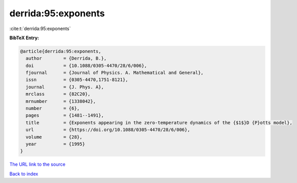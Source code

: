derrida:95:exponents
====================

:cite:t:`derrida:95:exponents`

**BibTeX Entry:**

.. code-block:: bibtex

   @article{derrida:95:exponents,
     author        = {Derrida, B.},
     doi           = {10.1088/0305-4470/28/6/006},
     fjournal      = {Journal of Physics. A. Mathematical and General},
     issn          = {0305-4470,1751-8121},
     journal       = {J. Phys. A},
     mrclass       = {82C20},
     mrnumber      = {1338042},
     number        = {6},
     pages         = {1481--1491},
     title         = {Exponents appearing in the zero-temperature dynamics of the {$1$}D {P}otts model},
     url           = {https://doi.org/10.1088/0305-4470/28/6/006},
     volume        = {28},
     year          = {1995}
   }

`The URL link to the source <https://doi.org/10.1088/0305-4470/28/6/006>`__


`Back to index <../By-Cite-Keys.html>`__
